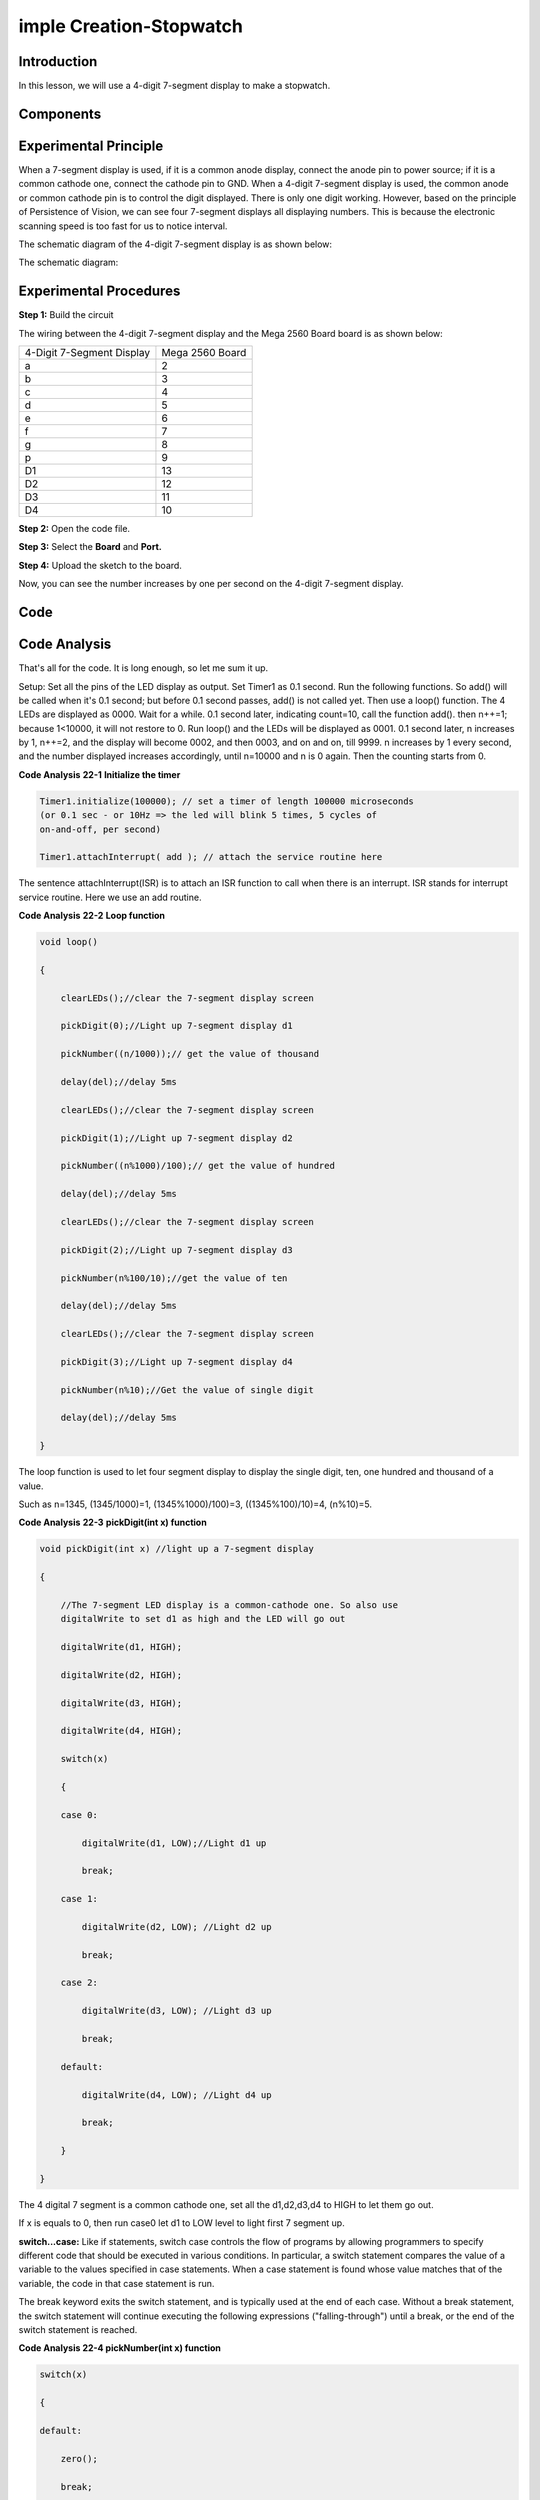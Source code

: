 imple Creation-Stopwatch
===============================

Introduction
-----------------------

In this lesson, we will use a 4-digit 7-segment display to make a
stopwatch.

Components
-------------

.. image:: media_mega2560/mega33.png
    :align: center

Experimental Principle
-----------------------------

When a 7-segment display is used, if it is a common anode display,
connect the anode pin to power source; if it is a common cathode one,
connect the cathode pin to GND. When a 4-digit 7-segment display is
used, the common anode or common cathode pin is to control the digit
displayed. There is only one digit working. However, based on the
principle of Persistence of Vision, we can see four 7-segment displays
all displaying numbers. This is because the electronic scanning speed is
too fast for us to notice interval.

The schematic diagram of the 4-digit 7-segment display is as shown
below:

.. image:: media_mega2560/image225.png
   :width: 3.25972in
   :height: 2.87986in
   :align: center

The schematic diagram:

.. image:: media_mega2560/image226.png
   :width: 6.91528in
   :height: 5.60833in
   :align: center



Experimental Procedures
--------------------------------

**Step 1:** Build the circuit

The wiring between the 4-digit 7-segment display and the Mega 2560 Board
board is as shown below:

========================= ===============
4-Digit 7-Segment Display Mega 2560 Board
a                         2
b                         3
c                         4
d                         5
e                         6
f                         7
g                         8
p                         9
D1                        13
D2                        12
D3                        11
D4                        10
========================= ===============

.. image:: media_mega2560/image227.png
   :width: 6.91528in
   :height: 5.60833in
   :align: center

**Step 2:** Open the code file.

**Step 3:** Select the **Board** and **Port.**

**Step 4:** Upload the sketch to the board.

Now, you can see the number increases by one per second on the 4-digit
7-segment display.

.. image:: media_mega2560/image228.jpeg
   :width: 6.95in
   :height: 4.77917in
   :align: center

Code
--------

.. raw:: html

    <iframe src=https://create.arduino.cc/editor/sunfounder01/aa285426-9df3-47df-9443-351fa3d8c1ae/preview?embed style="height:510px;width:100%;margin:10px 0" frameborder=0></iframe>

Code Analysis
---------------------

That's all for the code. It is long enough, so let me sum it up.

Setup: Set all the pins of the LED display as output. Set Timer1 as 0.1
second. Run the following functions. So add() will be called when it's
0.1 second; but before 0.1 second passes, add() is not called yet. Then
use a loop() function. The 4 LEDs are displayed as 0000. Wait for a
while. 0.1 second later, indicating count=10, call the function add().
then n++=1; because 1<10000, it will not restore to 0. Run loop() and
the LEDs will be displayed as 0001. 0.1 second later, n increases by 1,
n++=2, and the display will become 0002, and then 0003, and on and on,
till 9999. n increases by 1 every second, and the number displayed
increases accordingly, until n=10000 and n is 0 again. Then the counting
starts from 0.

**Code Analysis** **22-1** **Initialize the timer**

.. code-block:: python

    Timer1.initialize(100000); // set a timer of length 100000 microseconds
    (or 0.1 sec - or 10Hz => the led will blink 5 times, 5 cycles of
    on-and-off, per second)

    Timer1.attachInterrupt( add ); // attach the service routine here

The sentence attachInterrupt(ISR) is to attach an ISR function to call
when there is an interrupt. ISR stands for interrupt service routine.
Here we use an add routine.

**Code Analysis** **22-2** **Loop function**

.. code-block:: python

    void loop()

    {

        clearLEDs();//clear the 7-segment display screen

        pickDigit(0);//Light up 7-segment display d1

        pickNumber((n/1000));// get the value of thousand

        delay(del);//delay 5ms

        clearLEDs();//clear the 7-segment display screen

        pickDigit(1);//Light up 7-segment display d2

        pickNumber((n%1000)/100);// get the value of hundred

        delay(del);//delay 5ms

        clearLEDs();//clear the 7-segment display screen

        pickDigit(2);//Light up 7-segment display d3

        pickNumber(n%100/10);//get the value of ten

        delay(del);//delay 5ms

        clearLEDs();//clear the 7-segment display screen

        pickDigit(3);//Light up 7-segment display d4

        pickNumber(n%10);//Get the value of single digit

        delay(del);//delay 5ms

    }

The loop function is used to let four segment display to display the
single digit, ten, one hundred and thousand of a value.

Such as n=1345, (1345/1000)=1, (1345%1000)/100)=3, ((1345%100)/10)=4,
(n%10)=5.

**Code Analysis** **22-3** **pickDigit(int x) function**

.. code-block:: python

    void pickDigit(int x) //light up a 7-segment display

    {

        //The 7-segment LED display is a common-cathode one. So also use
        digitalWrite to set d1 as high and the LED will go out

        digitalWrite(d1, HIGH);

        digitalWrite(d2, HIGH);

        digitalWrite(d3, HIGH);

        digitalWrite(d4, HIGH);

        switch(x)

        {

        case 0:

            digitalWrite(d1, LOW);//Light d1 up

            break;

        case 1:

            digitalWrite(d2, LOW); //Light d2 up

            break;

        case 2:

            digitalWrite(d3, LOW); //Light d3 up

            break;

        default:

            digitalWrite(d4, LOW); //Light d4 up

            break;

        }

    }

The 4 digital 7 segment is a common cathode one, set all the d1,d2,d3,d4
to HIGH to let them go out.

If x is equals to 0, then run case0 let d1 to LOW level to light first 7
segment up.

**switch...case:** Like if statements, switch case controls the flow of
programs by allowing programmers to specify different code that should
be executed in various conditions. In particular, a switch statement
compares the value of a variable to the values specified in case
statements. When a case statement is found whose value matches that of
the variable, the code in that case statement is run.

The break keyword exits the switch statement, and is typically used at
the end of each case. Without a break statement, the switch statement
will continue executing the following expressions ("falling-through")
until a break, or the end of the switch statement is reached.

**Code Analysis 22-4 pickNumber(int x) function**

.. code-block:: python

    switch(x)

    {

    default:

        zero();

        break;

    case 1:

        one();

        break;

    case 2:

        two();

        break;

    case 3:

        three();

    }

The function is to control the LED to display numbers. Call zero(),
one() until the nine() function to display 0-9 numbers.

Use zero() as an example:

The function void zero is to control the high/low level of LED. Use
digitalWrite to set a to f as high, g as low. Based on the pin diagram
just mentioned, when a to f is high and g is low, the number 0 will be
displayed.

.. code-block:: python

    void zero() //the 7-segment led display 0

    {

        digitalWrite(a, HIGH);

        digitalWrite(b, HIGH);

        digitalWrite(c, HIGH);

        digitalWrite(d, HIGH);

        digitalWrite(e, HIGH);

        digitalWrite(f, HIGH);

        digitalWrite(g, LOW);

    }

**Code Analysis 23-5 clearLEDs() function**

.. code-block:: python

    void clearLEDs() //clear the 7-segment display screen

    {

        digitalWrite(a, LOW);

        digitalWrite(b, LOW);

        digitalWrite(c, LOW);

        digitalWrite(d, LOW);

        digitalWrite(e, LOW);

        digitalWrite(f, LOW);

        digitalWrite(g, LOW);

    }

Write all pins a-p to LOW level, let the 7-segment digital display go
out.

**Code Analysis 22-6 add() function**

.. code-block:: python

    void add()

    {

        // Toggle LED

        count ++; //The original value of count is 0. count++=1; keep the
        counting till 10, because one LED can display a maximum of 9.

        if(count == 10) // If count=10, which is 1 second, the following
        statement will be run.

        {

            count = 0; //which means count from 0

            n ++; //then n++=1

            if(n == 10000) //When n=10000,

            {

                n = 0; //n restores to 0.

            }

        }

    }